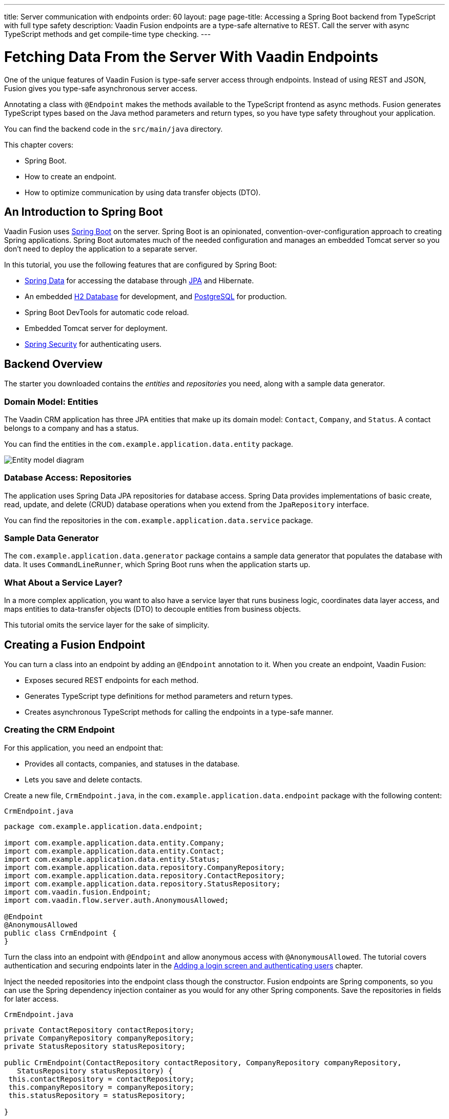 ---
title: Server communication with endpoints
order: 60
layout: page
page-title: Accessing a Spring Boot backend from TypeScript with full type safety
description: Vaadin Fusion endpoints are a type-safe alternative to REST. Call the server with async TypeScript methods and get compile-time type checking.
---

= Fetching Data From the Server With Vaadin Endpoints

One of the unique features of Vaadin Fusion is type-safe server access through endpoints. 
Instead of using REST and JSON, Fusion gives you type-safe asynchronous server access.

Annotating a class with `@Endpoint` makes the methods available to the TypeScript frontend as async methods. 
Fusion generates TypeScript types based on the Java method parameters and return types, so you have type safety throughout your application.

You can find the backend code in the `src/main/java` directory. 

This chapter covers:

* Spring Boot.
* How to create an endpoint.
* How to optimize communication by using data transfer objects (DTO).

== An Introduction to Spring Boot

Vaadin Fusion uses https://spring.io/projects/spring-boot[Spring Boot^] on the server. 
Spring Boot is an opinionated, convention-over-configuration approach to creating Spring applications. 
Spring Boot automates much of the needed configuration and manages an embedded Tomcat server so you don't need to deploy the application to a separate server. 

In this tutorial, you use the following features that are configured by Spring Boot:

* https://spring.io/projects/spring-data[Spring Data^] for accessing the database through https://spring.io/projects/spring-data-jpa[JPA^] and Hibernate. 
* An embedded https://www.h2database.com/html/main.html[H2 Database^] for development, and https://www.postgresql.org[PostgreSQL] for production. 
* Spring Boot DevTools for automatic code reload.
* Embedded Tomcat server for deployment.
* https://spring.io/projects/spring-security[Spring Security^] for authenticating users.

== Backend Overview

The starter you downloaded contains the _entities_ and _repositories_ you need, along with a sample data generator. 

=== Domain Model: Entities

The Vaadin CRM application has three JPA entities that make up its domain model: `Contact`, `Company`, and `Status`. 
A contact belongs to a company and has a status. 

You can find the entities in the `com.example.application.data.entity` package. 

image::images/entity-model.png[Entity model diagram]

=== Database Access: Repositories

The application uses Spring Data JPA repositories for database access. 
Spring Data provides implementations of basic create, read, update, and delete (CRUD) database operations when you extend from the `JpaRepository` interface. 

You can find the repositories in the `com.example.application.data.service` package. 

=== Sample Data Generator

The `com.example.application.data.generator` package contains a sample data generator that populates the database with data. 
It uses `CommandLineRunner`, which Spring Boot runs when the application starts up. 

=== What About a Service Layer?

In a more complex application, you want to also have a service layer that runs business logic, coordinates data layer access, and maps entities to data-transfer objects (DTO) to decouple entities from business objects. 

This tutorial omits the service layer for the sake of simplicity.

== Creating a Fusion Endpoint

You can turn a class into an endpoint by adding an `@Endpoint` annotation to it. 
When you create an endpoint, Vaadin Fusion:

* Exposes secured REST endpoints for each method.
* Generates TypeScript type definitions for method parameters and return types.
* Creates asynchronous TypeScript methods for calling the endpoints in a type-safe manner.

=== Creating the CRM Endpoint

For this application, you need an endpoint that: 

* Provides all contacts, companies, and statuses in the database.
* Lets you save and delete contacts. 

Create a new file, `CrmEndpoint.java`, in the `com.example.application.data.endpoint` package with the following content: 

.`CrmEndpoint.java`
[source,java]
----
package com.example.application.data.endpoint;
 
import com.example.application.data.entity.Company;
import com.example.application.data.entity.Contact;
import com.example.application.data.entity.Status;
import com.example.application.data.repository.CompanyRepository;
import com.example.application.data.repository.ContactRepository;
import com.example.application.data.repository.StatusRepository;
import com.vaadin.fusion.Endpoint;
import com.vaadin.flow.server.auth.AnonymousAllowed;
 
@Endpoint
@AnonymousAllowed
public class CrmEndpoint {
}
----

Turn the class into an endpoint with `@Endpoint` and allow anonymous access with `@AnonymousAllowed`. 
The tutorial covers authentication and securing endpoints later in the <<login-and-authentication#, Adding a login screen and authenticating users>> chapter. 

Inject the needed repositories into the endpoint class though the constructor. 
Fusion endpoints are Spring components, so you can use the Spring dependency injection container as you would for any other Spring components. 
Save the repositories in fields for later access.

.`CrmEndpoint.java`
[source,java]
----
private ContactRepository contactRepository;
private CompanyRepository companyRepository;
private StatusRepository statusRepository;
 
public CrmEndpoint(ContactRepository contactRepository, CompanyRepository companyRepository,
   StatusRepository statusRepository) {
 this.contactRepository = contactRepository;
 this.companyRepository = companyRepository;
 this.statusRepository = statusRepository;
 
}
----

Use a data-transfer object (DTO) to wrap the contacts, companies, and statuses into one return type. 
That way, the client only needs to make one server call to get all the needed data.

Within the same class, create an inner class `CrmData`. 
Note that because this class is only used as a data wrapper, it doesn't need data encapsulation and the associated getters and setters. 
Instead, it uses public fields. 

.`CrmEndpoint.java`
[source,java]
----
public static class CrmData {
 public List<Contact> contacts;
 public List<Company> companies;
 public List<Status> statuses;
}
----

Then, implement the API methods. 

.`CrmEndpoint.java`
[source,java]
----
public CrmData getCrmData() {
 CrmData crmData = new CrmData();
 crmData.contacts = contactRepository.findAll();
 crmData.companies = companyRepository.findAll();
 crmData.statuses = statusRepository.findAll();
 return crmData;
}
 
public Contact saveContact(Contact contact) {
  contact.setCompany(companyRepository.findById(contact.getCompany().getId())
      .orElseThrow(() -> new RuntimeException("Could not find Company with id" + contact.getCompany().getId())));
  contact.setStatus(statusRepository.findById(contact.getStatus().getId())
      .orElseThrow(() -> new RuntimeException("Could not find Status with id" + contact.getStatus().getId())));
  return contactRepository.save(contact);
}
 
public void deleteContact(Integer contactId) {
 contactRepository.deleteById(contactId);
}
----

`saveContact()` looks up the `company` and `status` by id to avoid saving changes to them by accident. 

Save the file and ensure the development server build is successful. 
If you shut down the server, re-start it with the `mvn` command from the command line. 
